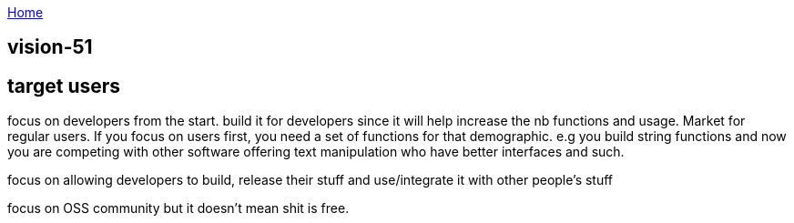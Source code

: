 :uri-asciidoctor: http://asciidoctor.org
:icons: font
:source-highlighter: pygments
:nofooter:

++++
<script>
  (function(i,s,o,g,r,a,m){i['GoogleAnalyticsObject']=r;i[r]=i[r]||function(){
  (i[r].q=i[r].q||[]).push(arguments)},i[r].l=1*new Date();a=s.createElement(o),
  m=s.getElementsByTagName(o)[0];a.async=1;a.src=g;m.parentNode.insertBefore(a,m)
  })(window,document,'script','https://www.google-analytics.com/analytics.js','ga');
  ga('create', 'UA-90513711-1', 'auto');
  ga('send', 'pageview');
</script>
++++

link:index[Home]

== vision-51





== target users

focus on developers from the start. 
build it for developers since it will help increase the nb functions and usage. 
Market for regular users.
If you focus on users first, you need a set of functions for that demographic. e.g you build string functions and now you are competing with other software offering text manipulation who have better interfaces and such. 

focus on allowing developers to build, release their stuff and use/integrate it with other people's stuff

focus on OSS community but it doesn't mean shit is free.
